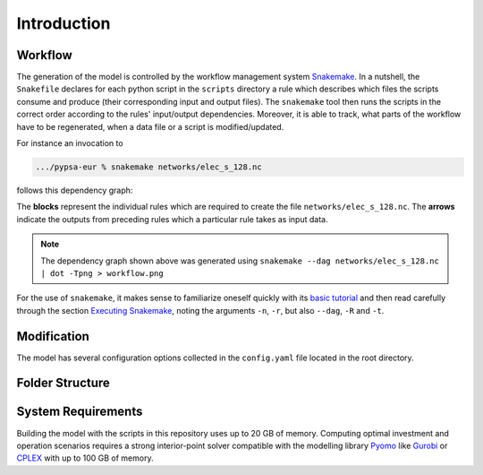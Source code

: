 .. _intro:

##########################################
 Introduction
##########################################

Workflow
=========

The generation of the model is controlled by the workflow management system
`Snakemake <https://snakemake.bitbucket.io/>`_.
In a nutshell, the ``Snakefile`` declares for each python script in the ``scripts`` directory a rule which describes which files the scripts consume and produce (their corresponding input and output files).
The ``snakemake`` tool then runs the scripts in the correct order according to the rules' input/output dependencies.
Moreover, it is able to track, what parts of the workflow have to be regenerated, when a data file or a script is modified/updated.

For instance an invocation to

.. code:: bash

    .../pypsa-eur % snakemake networks/elec_s_128.nc

follows this dependency graph:

.. image:: img/workflow.png

The **blocks** represent the individual rules which are required to create the file ``networks/elec_s_128.nc``. The **arrows** indicate the outputs from preceding rules which a particular rule takes as input data.

.. note::
    The dependency graph shown above was generated using
    ``snakemake --dag networks/elec_s_128.nc | dot -Tpng > workflow.png``

For the use of ``snakemake``, it makes sense to familiarize oneself quickly with its `basic tutorial <https://snakemake.readthedocs.io/en/stable/tutorial/basics.html>`_ and then read carefully through the section `Executing Snakemake <https://snakemake.readthedocs.io/en/stable/executable.html>`_, noting the arguments ``-n``, ``-r``, but also ``--dag``, ``-R`` and ``-t``.

Modification
============

.. todo:: wildcards modification

The model has several configuration options collected in the ``config.yaml`` file
located in the root directory.

Folder Structure
================

System Requirements
===================

Building the model with the scripts in this repository uses up to 20 GB of memory. Computing optimal investment and operation scenarios requires a strong interior-point solver compatible with the modelling library `Pyomo <https://www.pyomo.org>`_ like `Gurobi <http://www.gurobi.com/>`_ or `CPLEX <https://www.ibm.com/analytics/cplex-optimizer>`_ with up to 100 GB of memory.